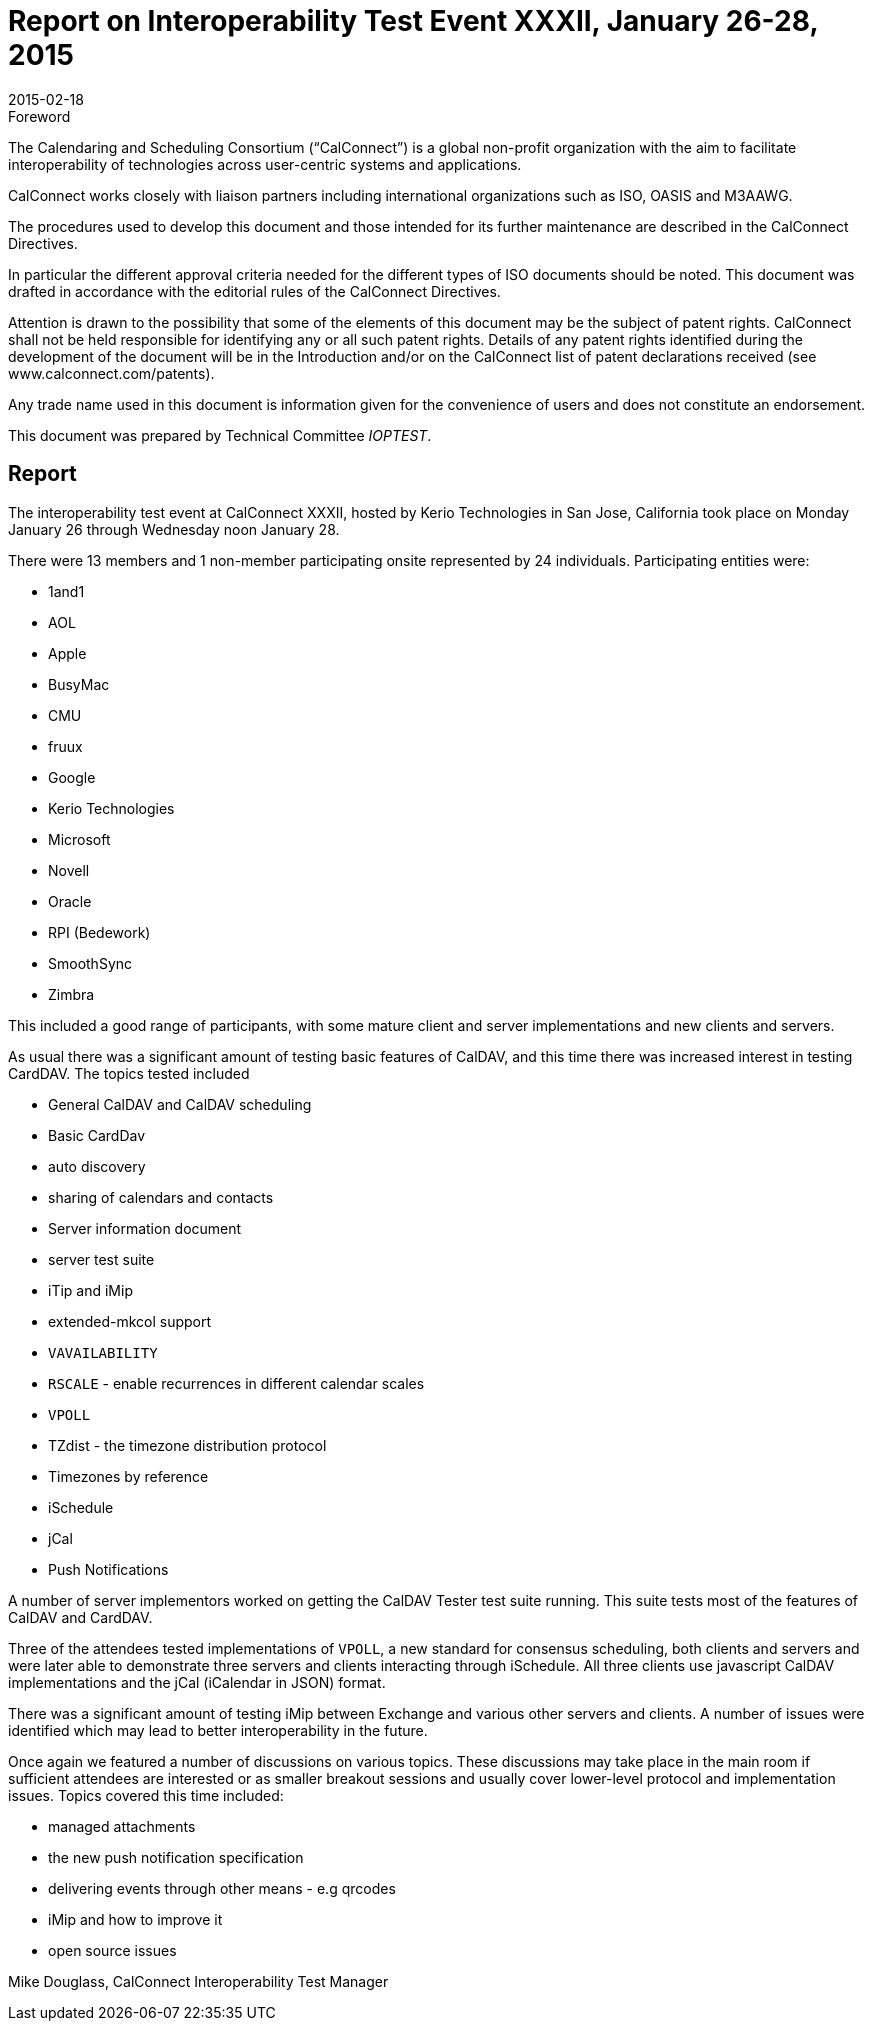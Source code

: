 = Report on Interoperability Test Event XXXII, January 26-28, 2015
:docnumber: 1502
:copyright-year: 2015
:language: en
:doctype: administrative
:edition: 1
:status: published
:revdate: 2015-02-18
:published-date: 2015-02-18
:technical-committee: IOPTEST
:mn-document-class: cc
:mn-output-extensions: xml,html,pdf,rxl
:local-cache-only:


.Foreword
The Calendaring and Scheduling Consortium ("`CalConnect`") is a global non-profit
organization with the aim to facilitate interoperability of technologies across
user-centric systems and applications.

CalConnect works closely with liaison partners including international
organizations such as ISO, OASIS and M3AAWG.

The procedures used to develop this document and those intended for its further
maintenance are described in the CalConnect Directives.

In particular the different approval criteria needed for the different types of
ISO documents should be noted. This document was drafted in accordance with the
editorial rules of the CalConnect Directives.

Attention is drawn to the possibility that some of the elements of this
document may be the subject of patent rights. CalConnect shall not be held responsible
for identifying any or all such patent rights. Details of any patent rights
identified during the development of the document will be in the Introduction
and/or on the CalConnect list of patent declarations received (see
www.calconnect.com/patents).

Any trade name used in this document is information given for the convenience
of users and does not constitute an endorsement.

This document was prepared by Technical Committee _{technical-committee}_.

== Report

The interoperability test event at CalConnect XXXII, hosted by Kerio Technologies in San Jose,
California took place on Monday January 26 through Wednesday noon January 28.

There were 13 members and 1 non-member participating onsite represented by 24 individuals.
Participating entities were:

* 1and1
* AOL
* Apple
* BusyMac
* CMU
* fruux
* Google
* Kerio Technologies
* Microsoft
* Novell
* Oracle
* RPI (Bedework)
* SmoothSync
* Zimbra

This included a good range of participants, with some mature client and server implementations
and new clients and servers.

As usual there was a significant amount of testing basic features of CalDAV, and this time there
was increased interest in testing CardDAV. The topics tested included

* General CalDAV and CalDAV scheduling
* Basic CardDav
* auto discovery
* sharing of calendars and contacts
* Server information document
* server test suite
* iTip and iMip
* extended-mkcol support
* `VAVAILABILITY`
* `RSCALE` - enable recurrences in different calendar scales
* `VPOLL`
* TZdist - the timezone distribution protocol
* Timezones by reference
* iSchedule
* jCal
* Push Notifications

A number of server implementors worked on getting the CalDAV Tester test suite running. This
suite tests most of the features of CalDAV and CardDAV.

Three of the attendees tested implementations of `VPOLL`, a new standard for consensus
scheduling, both clients and servers and were later able to demonstrate three servers and clients
interacting through iSchedule. All three clients use javascript CalDAV implementations and the
jCal (iCalendar in JSON) format.

There was a significant amount of testing iMip between Exchange and various other servers and
clients. A number of issues were identified which may lead to better interoperability in the future.

Once again we featured a number of discussions on various topics. These discussions may take
place in the main room if sufficient attendees are interested or as smaller breakout sessions and
usually cover lower-level protocol and implementation issues. Topics covered this time included:

* managed attachments
* the new push notification specification
* delivering events through other means - e.g qrcodes
* iMip and how to improve it
* open source issues

Mike Douglass, CalConnect Interoperability Test Manager
